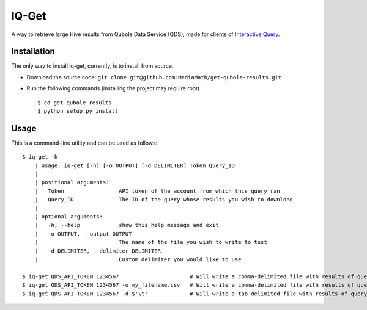 IQ-Get
======
A way to retrieve large Hive results from Qubole Data Service (QDS), made for clients of `Interactive Query <https://kb.mediamath.com/wiki/pages/viewpage.action?pageId=10651642>`_.

Installation
------------
The only way to install iq-get, currently, is to install from source.

* Download the source code: ``git clone git@github.com:MediaMath/get-qubole-results.git``
* Run the following commands (installing the project may require root)
  ::
    $ cd get-qubole-results
    $ python setup.py install


Usage
-----
This is a command-line utility and can be used as follows:
::
    $ iq-get -h
        | usage: iq-get [-h] [-o OUTPUT] [-d DELIMITER] Token Query_ID
        |
        | positional arguments:
        |   Token                 API token of the account from which this query ran
        |   Query_ID              The ID of the query whose results you wish to download
        |
        | optional arguments:
        |   -h, --help            show this help message and exit
        |   -o OUTPUT, --output OUTPUT
        |                         The name of the file you wish to write to test
        |   -d DELIMITER, --delimiter DELIMITER
        |                         Custom delimiter you would like to use

    $ iq-get QDS_API_TOKEN 1234567                      # Will write a comma-delimited file with results of query with ID 1234567 to ~/Desktop/full_result_1234567.csv
    $ iq-get QDS_API_TOKEN 1234567 -o my_filename.csv   # Will write a comma-delimited file with results of query with ID 1234567 to ~/Desktop/my_filename.csv
    $ iq-get QDS_API_TOKEN 1234567 -d $'\t'             # Will write a tab-delimited file with results of query with ID 1234567 to ~/Desktop/full_result_1234567.tsv
